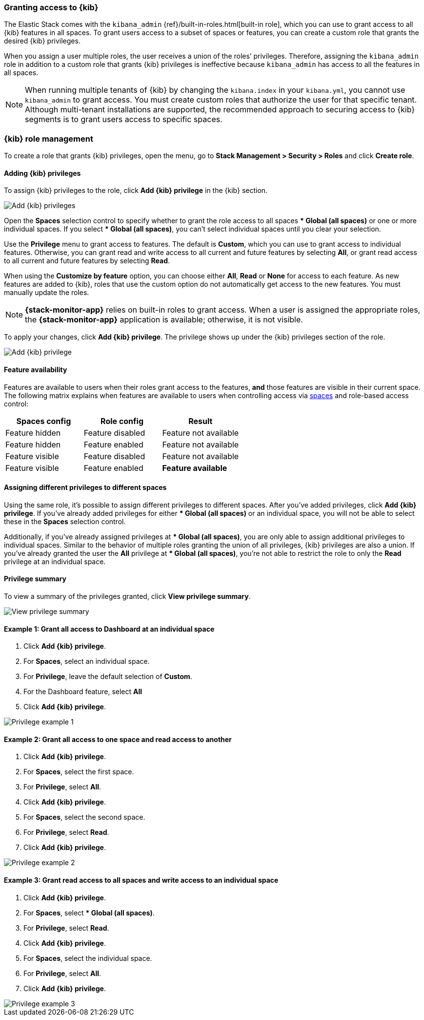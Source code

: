 [role="xpack"]
[[xpack-security-authorization]]

=== Granting access to {kib}
The Elastic Stack comes with the `kibana_admin` {ref}/built-in-roles.html[built-in role], which you can use to grant access to all {kib} features in all spaces. To grant users access to a subset of spaces or features, you can create a custom role that grants the desired {kib} privileges.

When you assign a user multiple roles, the user receives a union of the roles’ privileges. Therefore, assigning the `kibana_admin` role in addition to a custom role that grants {kib} privileges is ineffective because `kibana_admin` has access to all the features in all spaces.

NOTE: When running multiple tenants of {kib} by changing the `kibana.index` in your `kibana.yml`, you cannot use `kibana_admin` to grant access. You must create custom roles that authorize the user for that specific tenant. Although multi-tenant installations are supported, the recommended approach to securing access to {kib} segments is to grant users access to specific spaces.

[role="xpack"]
[[xpack-kibana-role-management]]
=== {kib} role management

To create a role that grants {kib} privileges, open the menu, go to *Stack Management > Security > Roles* and click **Create role**. 

[[adding_kibana_privileges]]
==== Adding {kib} privileges

To assign {kib} privileges to the role, click **Add {kib} privilege** in the {kib} section.

[role="screenshot"]
image::user/security/images/add-space-privileges.png[Add {kib} privileges]

Open the **Spaces** selection control to specify whether to grant the role access to all spaces *** Global (all spaces)** or one or more individual spaces. If you select *** Global (all spaces)**, you can’t select individual spaces until you clear your selection.

Use the **Privilege** menu to grant access to features. The default is **Custom**, which you can use to grant access to individual features. Otherwise, you can grant read and write access to all current and future features by selecting **All**, or grant read access to all current and future features by selecting **Read**.

When using the **Customize by feature** option, you can choose either **All**, **Read** or **None** for access to each feature. As new features are added to {kib}, roles that use the custom option do not automatically get access to the new features. You must manually update the roles.

NOTE: *{stack-monitor-app}* relies on built-in roles to grant access. When a
user is assigned the appropriate roles, the *{stack-monitor-app}* application is
available; otherwise, it is not visible.

To apply your changes, click **Add {kib} privilege**. The privilege shows up under the {kib} privileges section of the role.


[role="screenshot"]
image::user/security/images/create-space-privilege.png[Add {kib} privilege]

==== Feature availability

Features are available to users when their roles grant access to the features, **and** those features are visible in their current space. The following matrix explains when features are available to users when controlling access via <<spaces-managing, spaces>> and role-based access control:

|===
|**Spaces config** |**Role config** |**Result**

|Feature hidden
|Feature disabled
|Feature not available

|Feature hidden
|Feature enabled
|Feature not available

|Feature visible
|Feature disabled
|Feature not available

|Feature visible
|Feature enabled
|**Feature available**
|===

==== Assigning different privileges to different spaces

Using the same role, it’s possible to assign different privileges to different spaces. After you’ve added privileges, click **Add {kib} privilege**. If you’ve already added privileges for either *** Global (all spaces)** or an individual space, you will not be able to select these in the **Spaces** selection control.

Additionally, if you’ve already assigned privileges at *** Global (all spaces)**, you are only able to assign additional privileges to individual spaces. Similar to the behavior of multiple roles granting the union of all privileges, {kib} privileges are also a union. If you’ve already granted the user the **All** privilege at *** Global (all spaces)**, you’re not able to restrict the role to only the **Read** privilege at an individual space.


==== Privilege summary

To view a summary of the privileges granted, click **View privilege summary**.

[role="screenshot"]
image::user/security/images/view-privilege-summary.png[View privilege summary]

==== Example 1: Grant all access to Dashboard at an individual space

. Click **Add {kib} privilege**.
. For **Spaces**, select an individual space.
. For **Privilege**, leave the default selection of **Custom**.
. For the Dashboard feature, select **All**
. Click **Add {kib} privilege**.

[role="screenshot"]
image::user/security/images/privilege-example-1.png[Privilege example 1]

==== Example 2: Grant all access to one space and read access to another

. Click **Add {kib} privilege**.
. For **Spaces**, select the first space.
. For **Privilege**, select **All**.
. Click **Add {kib} privilege**.
. For **Spaces**, select the second space.
. For **Privilege**, select **Read**.
. Click **Add {kib} privilege**.

[role="screenshot"]
image::user/security/images/privilege-example-2.png[Privilege example 2]

==== Example 3: Grant read access to all spaces and write access to an individual space

. Click **Add {kib} privilege**.
. For **Spaces**, select *** Global (all spaces)**.
. For **Privilege**, select **Read**.
. Click **Add {kib} privilege**.
. For **Spaces**, select the individual space.
. For **Privilege**, select **All**.
. Click **Add {kib} privilege**.

[role="screenshot"]
image::user/security/images/privilege-example-3.png[Privilege example 3]
